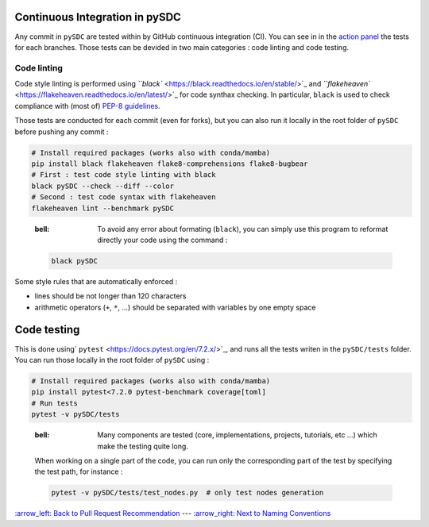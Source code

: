 
Continuous Integration in pySDC
===============================

Any commit in ``pySDC`` are tested within by GitHub continuous integration (CI). You can see in in the `action panel <https://github.com/Parallel-in-Time/pySDC/actions>`_ the tests for each branches.
Those tests can be devided in two main categories : code linting and code testing.

Code linting
------------

Code style linting is performed using `\ ``black`` <https://black.readthedocs.io/en/stable/>`_ and `\ ``flakeheaven`` <https://flakeheaven.readthedocs.io/en/latest/>`_ for code synthax checking. In particular, ``black`` is used to check compliance with (most of) `PEP-8 guidelines <https://peps.python.org/pep-0008/>`_.

Those tests are conducted for each commit (even for forks), but you can also run it locally in the root folder of ``pySDC`` before pushing any commit :

.. code-block:: bash

   # Install required packages (works also with conda/mamba)
   pip install black flakeheaven flake8-comprehensions flake8-bugbear
   # First : test code style linting with black
   black pySDC --check --diff --color
   # Second : test code syntax with flakeheaven
   flakeheaven lint --benchmark pySDC

..

   :bell: To avoid any error about formating (\ ``black``\ ), you can simply use this program to reformat directly your code using the command :

   .. code-block:: bash

      black pySDC


Some style rules that are automatically enforced :


* lines should be not longer than 120 characters
* arithmetic operators (\ ``+``\ , ``*``\ , ...) should be separated with variables by one empty space

Code testing
============

This is done using\ ` ``pytest`` <https://docs.pytest.org/en/7.2.x/>`_\ , and runs all the tests writen in the ``pySDC/tests`` folder. You can run those locally in the root folder of ``pySDC`` using :

.. code-block:: bash

   # Install required packages (works also with conda/mamba)
   pip install pytest<7.2.0 pytest-benchmark coverage[toml]
   # Run tests
   pytest -v pySDC/tests

..

   :bell: Many components are tested (core, implementations, projects, tutorials, etc ...) which make the testing quite long.
   When working on a single part of the code, you can run only the corresponding part of the test by specifying the test path, for instance :

   .. code-block:: bash

      pytest -v pySDC/tests/test_nodes.py  # only test nodes generation


`:arrow_left: Back to Pull Request Recommendation <./01_pull_requests.rst>`_ ---
`:arrow_right: Next to Naming Conventions <./03_naming_conventions.rst>`_
